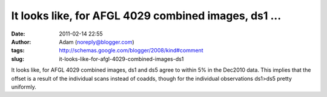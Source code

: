 It looks like, for AFGL 4029 combined images, ds1 ...
#####################################################
:date: 2011-02-14 22:55
:author: Adam (noreply@blogger.com)
:tags: http://schemas.google.com/blogger/2008/kind#comment
:slug: it-looks-like-for-afgl-4029-combined-images-ds1

It looks like, for AFGL 4029 combined images, ds1 and ds5 agree to
within 5% in the Dec2010 data. This implies that the offset is a result
of the individual scans instead of coadds, though for the individual
observations ds1>ds5 pretty uniformly.
